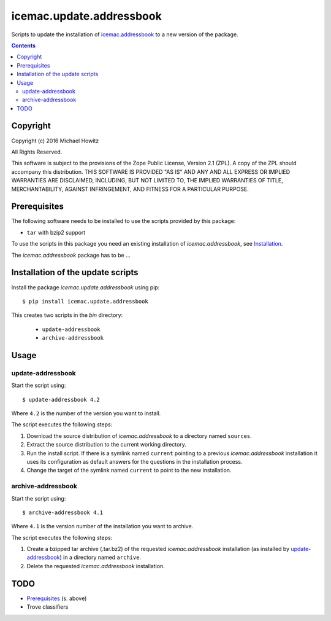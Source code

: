 =========================
icemac.update.addressbook
=========================

Scripts to update the installation of `icemac.addressbook`_  to a new version
of the package.

.. _`icemac.addressbook` : https://pypi.org/project/icemac.addressbook/

.. contents::

Copyright
=========

Copyright (c) 2016 Michael Howitz

All Rights Reserved.

This software is subject to the provisions of the Zope Public License,
Version 2.1 (ZPL).  A copy of the ZPL should accompany this distribution.
THIS SOFTWARE IS PROVIDED "AS IS" AND ANY AND ALL EXPRESS OR IMPLIED
WARRANTIES ARE DISCLAIMED, INCLUDING, BUT NOT LIMITED TO, THE IMPLIED
WARRANTIES OF TITLE, MERCHANTABILITY, AGAINST INFRINGEMENT, AND FITNESS
FOR A PARTICULAR PURPOSE.

Prerequisites
=============

The following software needs to be installed to use the scripts provided by
this package:

* ``tar`` with bzip2 support


.. XXX sure about this?


To use the scripts in this package you need an existing installation of `icemac.addressbook`, see Installation_.

.. _Installation : https://bitbucket.org/icemac/icemac.addressbook/wiki/Installation

The `icemac.addressbook` package has to be ...

Installation of the update scripts
==================================

Install the package `icemac.update.addressbook` using pip::

    $ pip install icemac.update.addressbook

This creates two scripts in the `bin` directory:

    * ``update-addressbook``
    * ``archive-addressbook``

Usage
=====

update-addressbook
------------------

Start the script using::

    $ update-addressbook 4.2

Where ``4.2`` is the number of the version you want to install.

The script executes the following steps:

1. Download the source distribution of `icemac.addressbook` to a directory
   named ``sources``.
2. Extract the source distribution to the current working directory.
3. Run the install script. If there is a symlink named ``current`` pointing to
   a previous `icemac.addressbook` installation it uses its
   configuration as default answers for the questions in the installation
   process.
4. Change the target of the symlink named ``current`` to point to the new
   installation.


archive-addressbook
-------------------

Start the script using::

    $ archive-addressbook 4.1

Where ``4.1`` is the version number of the installation you want to archive.

The script executes the following steps:

1. Create a bzipped tar archive (.tar.bz2) of the requested
   `icemac.addressbook` installation (as installed by update-addressbook_) in a
   directory named ``archive``.
2. Delete the requested `icemac.addressbook` installation.



TODO
====

* Prerequisites_ (s. above)
* Trove classifiers

